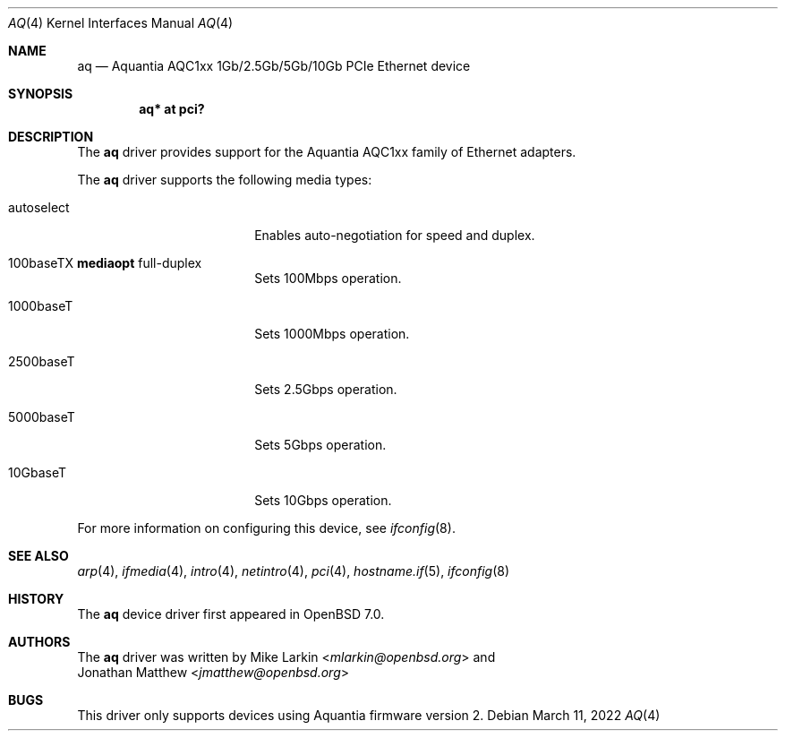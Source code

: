 .\" $OpenBSD: aq.4,v 1.3 2022/03/11 12:44:58 jsg Exp $
.\"
.\" Copyright (c) 2021 Mike Larkin <mlarkin@openbsd.org>
.\"
.\" Permission to use, copy, modify, and distribute this software for any
.\" purpose with or without fee is hereby granted, provided that the above
.\" copyright notice and this permission notice appear in all copies.
.\"
.\" THE SOFTWARE IS PROVIDED "AS IS" AND THE AUTHOR DISCLAIMS ALL WARRANTIES
.\" WITH REGARD TO THIS SOFTWARE INCLUDING ALL IMPLIED WARRANTIES OF
.\" MERCHANTABILITY AND FITNESS. IN NO EVENT SHALL THE AUTHOR BE LIABLE FOR
.\" ANY SPECIAL, DIRECT, INDIRECT, OR CONSEQUENTIAL DAMAGES OR ANY DAMAGES
.\" WHATSOEVER RESULTING FROM LOSS OF USE, DATA OR PROFITS, WHETHER IN AN
.\" ACTION OF CONTRACT, NEGLIGENCE OR OTHER TORTIOUS ACTION, ARISING OUT OF
.\" OR IN CONNECTION WITH THE USE OR PERFORMANCE OF THIS SOFTWARE.
.\"
.Dd $Mdocdate: March 11 2022 $
.Dt AQ 4
.Os
.Sh NAME
.Nm aq
.Nd Aquantia AQC1xx 1Gb/2.5Gb/5Gb/10Gb PCIe Ethernet device
.Sh SYNOPSIS
.Cd "aq* at pci?"
.Sh DESCRIPTION
The
.Nm
driver provides support for the Aquantia AQC1xx family of Ethernet adapters.
.Pp
The
.Nm
driver supports the following media types:
.Bl -tag -width autoselect -offset indent
.It autoselect
Enables auto-negotiation for speed and duplex.
.It 100baseTX Cm mediaopt No full-duplex
Sets 100Mbps operation.
.It 1000baseT
Sets 1000Mbps operation.
.It 2500baseT
Sets 2.5Gbps operation.
.It 5000baseT
Sets 5Gbps operation.
.It 10GbaseT
Sets 10Gbps operation.
.El
.Pp
For more information on configuring this device, see
.Xr ifconfig 8 .
.Sh SEE ALSO
.Xr arp 4 ,
.Xr ifmedia 4 ,
.Xr intro 4 ,
.Xr netintro 4 ,
.Xr pci 4 ,
.Xr hostname.if 5 ,
.Xr ifconfig 8
.Sh HISTORY
The
.Nm
device driver first appeared in
.Ox 7.0 .
.Sh AUTHORS
The
.Nm
driver was written by
.An Mike Larkin Aq Mt mlarkin@openbsd.org
and
.An Jonathan Matthew Aq Mt jmatthew@openbsd.org
.Sh BUGS
This driver only supports devices using Aquantia firmware version 2.
